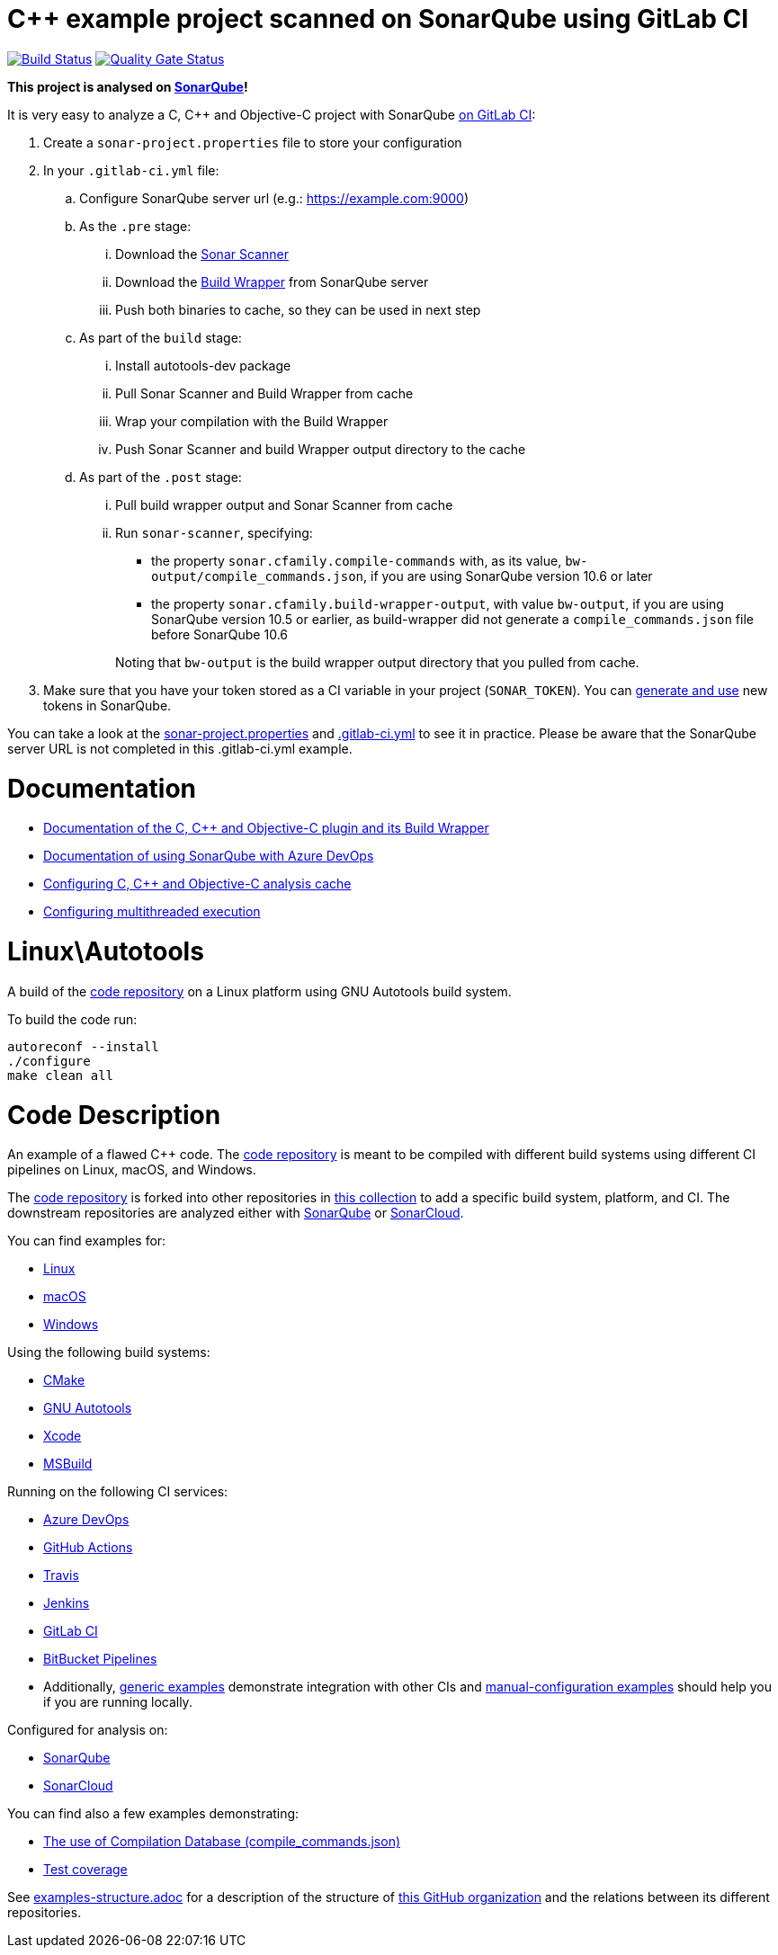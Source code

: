 = C++ example project scanned on SonarQube using GitLab CI
// URIs:
:uri-qg-status: https://next.sonarqube.com/sonarqube/dashboard?id=sonarsource-cfamily-examples_linux-autotools-gitlab-ci-sq_AYAYuaB5_scXWD3WLpNC
:img-qg-status: https://next.sonarqube.com/sonarqube/api/project_badges/measure?project=sonarsource-cfamily-examples_linux-autotools-gitlab-ci-sq_AYAYuaB5_scXWD3WLpNC&metric=alert_status&token=squ_a0683d6d23bc3fa8b93a6befc840c774511333cc
:uri-build-status: https://gitlab.com/sonarsource/cfamily/linux-autotools-gitlab-ci-sq/-/pipelines
:img-build-status: https://gitlab.com/sonarsource/cfamily/linux-autotools-gitlab-ci-sq/badges/main/pipeline.svg

image:{img-build-status}[Build Status, link={uri-build-status}]
image:{img-qg-status}[Quality Gate Status,link={uri-qg-status}]

*This project is analysed on https://next.sonarqube.com/sonarqube/dashboard?id=sonarsource-cfamily-examples_linux-autotools-gitlab-ci-sq_AYAYuaB5_scXWD3WLpNC[SonarQube]!*

It is very easy to analyze a C, C++ and Objective-C project with SonarQube https://docs.sonarqube.org/latest/analysis/gitlab-integration/[on GitLab CI]:

. Create a `sonar-project.properties` file to store your configuration
. In your `.gitlab-ci.yml` file:
.. Configure SonarQube server url (e.g.: https://example.com:9000)
.. As the `.pre` stage:
... Download the https://docs.sonarqube.org/latest/analysis/scan/sonarscanner/[Sonar Scanner]
... Download the https://docs.sonarqube.org/latest/analyzing-source-code/languages/c-family/#using-build-wrapper[Build Wrapper] from SonarQube server
... Push both binaries to cache, so they can be used in next step
.. As part of the `build` stage: 
... Install autotools-dev package
... Pull Sonar Scanner and Build Wrapper from cache
... Wrap your compilation with the Build Wrapper
... Push Sonar Scanner and build Wrapper output directory to the cache
.. As part of the `.post` stage:
... Pull build wrapper output and Sonar Scanner from cache
... Run `sonar-scanner`, specifying:
+
--
** the property `sonar.cfamily.compile-commands` with, as its value, `bw-output/compile_commands.json`, if you are using SonarQube version 10.6 or later 
** the property `sonar.cfamily.build-wrapper-output`, with value `bw-output`, if you are using SonarQube version 10.5 or earlier, as build-wrapper did not generate a `compile_commands.json` file before SonarQube 10.6
--
+
Noting that `bw-output` is the build wrapper output directory that you pulled from cache.
. Make sure that you have your token stored as a CI variable in your project (`SONAR_TOKEN`). You can https://docs.sonarqube.org/latest/user-guide/user-token/[generate and use] new tokens in SonarQube.


You can take a look at the link:sonar-project.properties[sonar-project.properties] and link:.gitlab-ci.yml[.gitlab-ci.yml] to see it in practice. Please be aware that the SonarQube server URL is not completed in this .gitlab-ci.yml example.

= Documentation

- https://docs.sonarqube.org/latest/analysis/languages/cfamily/[Documentation of the C, C++ and Objective-C plugin and its Build Wrapper]
- https://docs.sonarqube.org/latest/analysis/azuredevops-integration/[Documentation of using SonarQube with Azure DevOps]
- https://docs.sonarqube.org/latest/analyzing-source-code/languages/c-family/#analysis-cache[Configuring C, C++ and Objective-C analysis cache]
- https://docs.sonarqube.org/latest/analyzing-source-code/languages/c-family/#parallel-code-scan[Configuring multithreaded execution]

= Linux\Autotools

A build of the https://github.com/sonarsource-cfamily-examples/code[code repository] on a Linux platform using GNU Autotools build system.

To build the code run:
----
autoreconf --install
./configure
make clean all
----

= Code Description

An example of a flawed C++ code. The https://github.com/sonarsource-cfamily-examples/code[code repository] is meant to be compiled with different build systems using different CI pipelines on Linux, macOS, and Windows.

The https://github.com/sonarsource-cfamily-examples/code[code repository] is forked into other repositories in https://github.com/sonarsource-cfamily-examples[this collection] to add a specific build system, platform, and CI.
The downstream repositories are analyzed either with https://www.sonarqube.org/[SonarQube] or https://sonarcloud.io/[SonarCloud].

You can find examples for:

* https://github.com/sonarsource-cfamily-examples?q=linux[Linux]
* https://github.com/sonarsource-cfamily-examples?q=macos[macOS]
* https://github.com/sonarsource-cfamily-examples?q=windows[Windows]

Using the following build systems:

* https://github.com/sonarsource-cfamily-examples?q=cmake[CMake]
* https://github.com/sonarsource-cfamily-examples?q=autotools[GNU Autotools]
* https://github.com/sonarsource-cfamily-examples?q=xcode[Xcode]
* https://github.com/sonarsource-cfamily-examples?q=msbuild[MSBuild]

Running on the following CI services:

* https://github.com/sonarsource-cfamily-examples?q=azure[Azure DevOps]
* https://github.com/sonarsource-cfamily-examples?q=gh-actions[GitHub Actions]
* https://github.com/sonarsource-cfamily-examples?q=travis[Travis]
* https://github.com/sonarsource-cfamily-examples?q=jenkins[Jenkins]
* https://github.com/sonarsource-cfamily-examples?q=gitlab[GitLab CI]
* https://github.com/sonarsource-cfamily-examples?q=bitbucket[BitBucket Pipelines]
* Additionally, https://github.com/orgs/sonarsource-cfamily-examples/repositories?q=otherci[generic examples] demonstrate integration with other CIs and https://github.com/orgs/sonarsource-cfamily-examples/repositories?q=manual[manual-configuration examples] should help you if you are running locally.

Configured for analysis on:

* https://github.com/sonarsource-cfamily-examples?q=-sq[SonarQube]
* https://github.com/sonarsource-cfamily-examples?q=-sc[SonarCloud]

You can find also a few examples demonstrating:

* https://github.com/orgs/sonarsource-cfamily-examples/repositories?q=compdb[The use of Compilation Database (compile_commands.json)]
* https://github.com/orgs/sonarsource-cfamily-examples/repositories?q=topic%3Acoverage[Test coverage]


See link:./examples-structure.adoc[examples-structure.adoc] for a description of the structure of https://github.com/sonarsource-cfamily-examples[this GitHub organization] and the relations between its different repositories.

